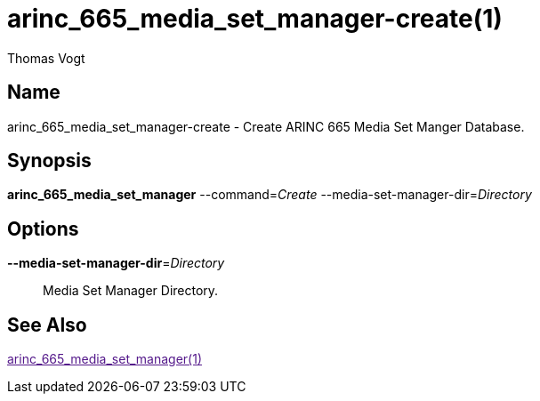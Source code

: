 = arinc_665_media_set_manager-create(1)
Thomas Vogt

== Name

arinc_665_media_set_manager-create - Create ARINC 665 Media Set Manger Database.

== Synopsis

*arinc_665_media_set_manager*
--command=_Create_
--media-set-manager-dir=_Directory_

== Options

// tag::options[]
*--media-set-manager-dir*=_Directory_::
Media Set Manager Directory.

== See Also

link:[arinc_665_media_set_manager(1)]
